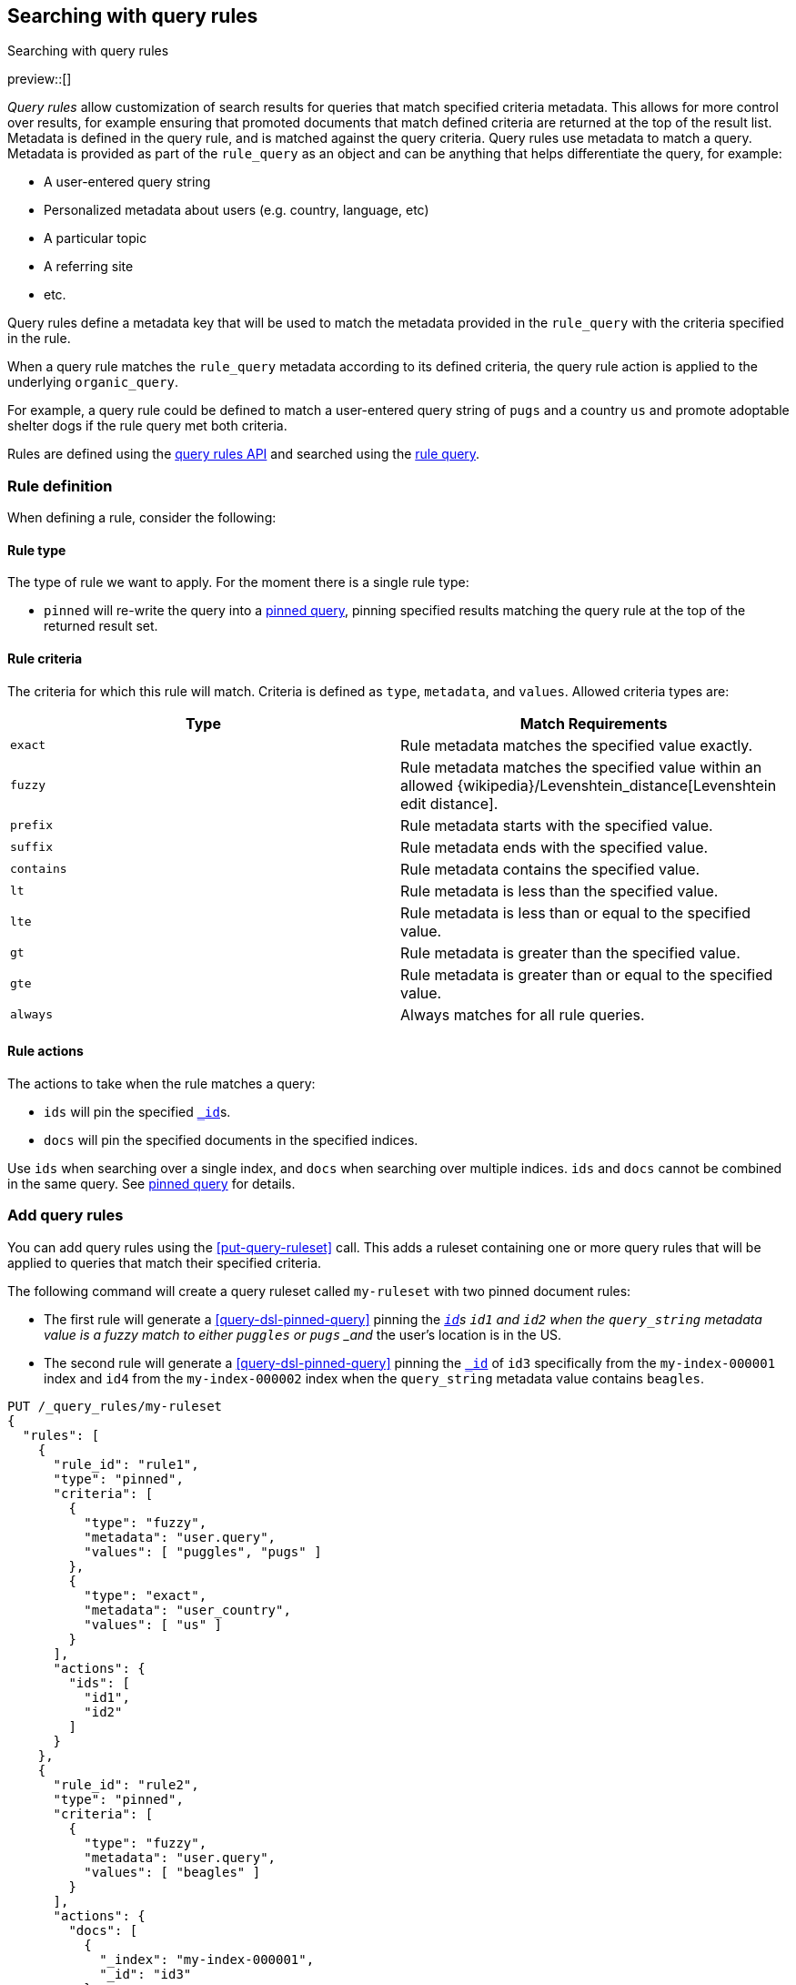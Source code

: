 [[search-using-query-rules]]
== Searching with query rules
++++
<titleabbrev>Searching with query rules</titleabbrev>
++++

[[query-rules]]

preview::[]

_Query rules_ allow customization of search results for queries that match specified criteria metadata.
This allows for more control over results, for example ensuring that promoted documents that match defined criteria are returned at the top of the result list.
Metadata is defined in the query rule, and is matched against the query criteria.
Query rules use metadata to match a query.
Metadata is provided as part of the `rule_query` as an object and can be anything that helps differentiate the query, for example:

* A user-entered query string
* Personalized metadata about users (e.g. country, language, etc)
* A particular topic
* A referring site
* etc.

Query rules define a metadata key that will be used to match the metadata provided in the `rule_query` with the criteria specified in the rule.

When a query rule matches the `rule_query` metadata according to its defined criteria, the query rule action is applied to the underlying `organic_query`.

For example, a query rule could be defined to match a user-entered query string of `pugs` and a country `us` and promote adoptable shelter dogs if the rule query met both criteria.

Rules are defined using the <<query-rules-apis, query rules API>> and searched using the <<query-dsl-rule-query,rule query>>.

[discrete]
[[query-rule-definition]]
=== Rule definition

When defining a rule, consider the following:

[discrete]
[[query-rule-type]]
==== Rule type

The type of rule we want to apply. For the moment there is a single rule type:

* `pinned` will re-write the query into a <<query-dsl-pinned-query, pinned query>>, pinning specified results matching the query rule at the top of the returned result set.


[discrete]
[[query-rule-criteria]]
==== Rule criteria

The criteria for which this rule will match. Criteria is defined as `type`, `metadata`, and `values`.
Allowed criteria types are:

[cols="2*", options="header"]
|===
|Type
|Match Requirements

|`exact`
|Rule metadata matches the specified value exactly.

|`fuzzy`
|Rule metadata matches the specified value within an allowed {wikipedia}/Levenshtein_distance[Levenshtein edit distance].

|`prefix`
|Rule metadata starts with the specified value.

|`suffix`
|Rule metadata ends with the specified value.

|`contains`
|Rule metadata contains the specified value.

|`lt`
|Rule metadata is less than the specified value.

|`lte`
|Rule metadata is less than or equal to the specified value.

|`gt`
|Rule metadata is greater than the specified value.

|`gte`
|Rule metadata is greater than or equal to the specified value.

|`always`
|Always matches for all rule queries.
|===

[discrete]
[[query-rule-actions]]
==== Rule actions

The actions to take when the rule matches a query:

* `ids` will pin the specified <<mapping-id-field,`_id`>>s.
* `docs` will pin the specified documents in the specified indices.

Use `ids` when searching over a single index, and `docs` when searching over multiple indices.
`ids` and `docs` cannot be combined in the same query.
See <<query-dsl-pinned-query,pinned query>> for details.

[discrete]
[[add-query-rules]]
=== Add query rules

You can add query rules using the <<put-query-ruleset>> call. This adds a ruleset containing one or more query rules that will be applied to queries that match their specified criteria.

The following command will create a query ruleset called `my-ruleset` with two pinned document rules:

* The first rule will generate a <<query-dsl-pinned-query>> pinning the <<mapping-id-field,`_id`>>s `id1` and `id2` when the `query_string` metadata value is a fuzzy match to either `puggles` or `pugs` _and_ the user's location is in the US.
* The second rule will generate a <<query-dsl-pinned-query>> pinning the <<mapping-id-field, `_id`>> of `id3` specifically from the `my-index-000001` index and `id4` from the `my-index-000002` index when the `query_string` metadata value contains `beagles`.

////
[source,console]
----
PUT /my-index-000001
----
// TESTSETUP
////

[source,console]
----
PUT /_query_rules/my-ruleset
{
  "rules": [
    {
      "rule_id": "rule1",
      "type": "pinned",
      "criteria": [
        {
          "type": "fuzzy",
          "metadata": "user.query",
          "values": [ "puggles", "pugs" ]
        },
        {
          "type": "exact",
          "metadata": "user_country",
          "values": [ "us" ]
        }
      ],
      "actions": {
        "ids": [
          "id1",
          "id2"
        ]
      }
    },
    {
      "rule_id": "rule2",
      "type": "pinned",
      "criteria": [
        {
          "type": "fuzzy",
          "metadata": "user.query",
          "values": [ "beagles" ]
        }
      ],
      "actions": {
        "docs": [
          {
            "_index": "my-index-000001",
            "_id": "id3"
          },
          {
            "_index": "my-index-000002",
            "_id": "id4"
          }
        ]
      }
    }
  ]
}
----

The API response returns a results of `created` or `updated` depending on whether this was a new or edited ruleset.

[source,console-result]
----
{
  "result": "created"
}
----
// TEST[continued]

You can use the <<get-query-ruleset>> call to retrieve the ruleset you just created,
the <<list-query-rulesets>> call to retrieve a summary of all query rulesets,
and the <<delete-query-ruleset>> call to delete a query ruleset.

[discrete]
[[rule-query-search]]
=== Perform a rule query

Once you have defined a query ruleset, you can search this ruleset using the <<query-dsl-rule-query>> query.
An example query for the `my-ruleset` defined above is:

[source,console]
----
GET /my-index-000001/_search
{
  "query": {
    "rule_query": {
      "organic": {
        "query_string": {
          "query": "puggles"
        }
      },
      "match_criteria": {
        "query_string": "puggles",
        "user_country": "us"
      },
      "ruleset_id": "my-ruleset"
    }
  }
}
----
// TEST[continued]

This rule query will match against `rule1` in the defined query ruleset, and will convert the organic query into a pinned query with `id1` and `id2` pinned as the top hits.
Any other matches from the organic query will be returned below the pinned results.
